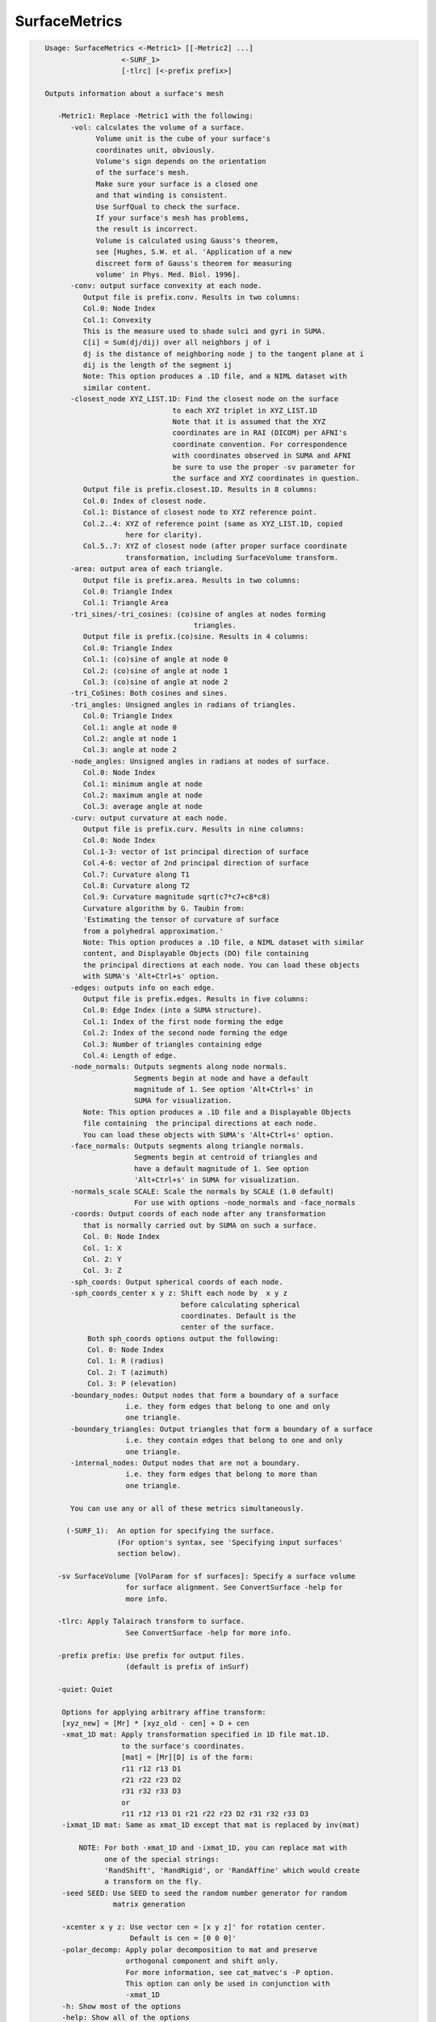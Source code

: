 **************
SurfaceMetrics
**************

.. _SurfaceMetrics:

.. contents:: 
    :depth: 4 

.. code-block:: none

    
    Usage: SurfaceMetrics <-Metric1> [[-Metric2] ...] 
                      <-SURF_1> 
                      [-tlrc] [<-prefix prefix>]
    
    Outputs information about a surface's mesh
    
       -Metric1: Replace -Metric1 with the following:
          -vol: calculates the volume of a surface.
                Volume unit is the cube of your surface's
                coordinates unit, obviously.
                Volume's sign depends on the orientation
                of the surface's mesh.
                Make sure your surface is a closed one
                and that winding is consistent.
                Use SurfQual to check the surface.
                If your surface's mesh has problems,
                the result is incorrect. 
                Volume is calculated using Gauss's theorem,
                see [Hughes, S.W. et al. 'Application of a new 
                discreet form of Gauss's theorem for measuring 
                volume' in Phys. Med. Biol. 1996].
          -conv: output surface convexity at each node.
             Output file is prefix.conv. Results in two columns:
             Col.0: Node Index
             Col.1: Convexity
             This is the measure used to shade sulci and gyri in SUMA.
             C[i] = Sum(dj/dij) over all neighbors j of i
             dj is the distance of neighboring node j to the tangent plane at i
             dij is the length of the segment ij
             Note: This option produces a .1D file, and a NIML dataset with 
             similar content.
          -closest_node XYZ_LIST.1D: Find the closest node on the surface
                                  to each XYZ triplet in XYZ_LIST.1D
                                  Note that it is assumed that the XYZ
                                  coordinates are in RAI (DICOM) per AFNI's
                                  coordinate convention. For correspondence
                                  with coordinates observed in SUMA and AFNI
                                  be sure to use the proper -sv parameter for
                                  the surface and XYZ coordinates in question.
             Output file is prefix.closest.1D. Results in 8 columns:
             Col.0: Index of closest node.
             Col.1: Distance of closest node to XYZ reference point.
             Col.2..4: XYZ of reference point (same as XYZ_LIST.1D, copied 
                       here for clarity).
             Col.5..7: XYZ of closest node (after proper surface coordinate
                       transformation, including SurfaceVolume transform.
          -area: output area of each triangle. 
             Output file is prefix.area. Results in two columns:
             Col.0: Triangle Index
             Col.1: Triangle Area
          -tri_sines/-tri_cosines: (co)sine of angles at nodes forming
                                       triangles.
             Output file is prefix.(co)sine. Results in 4 columns:
             Col.0: Triangle Index
             Col.1: (co)sine of angle at node 0
             Col.2: (co)sine of angle at node 1
             Col.3: (co)sine of angle at node 2
          -tri_CoSines: Both cosines and sines.
          -tri_angles: Unsigned angles in radians of triangles.
             Col.0: Triangle Index
             Col.1: angle at node 0
             Col.2: angle at node 1
             Col.3: angle at node 2
          -node_angles: Unsigned angles in radians at nodes of surface.
             Col.0: Node Index
             Col.1: minimum angle at node 
             Col.2: maximum angle at node 
             Col.3: average angle at node 
          -curv: output curvature at each node.
             Output file is prefix.curv. Results in nine columns:
             Col.0: Node Index
             Col.1-3: vector of 1st principal direction of surface
             Col.4-6: vector of 2nd principal direction of surface
             Col.7: Curvature along T1
             Col.8: Curvature along T2
             Col.9: Curvature magnitude sqrt(c7*c7+c8*c8)
             Curvature algorithm by G. Taubin from: 
             'Estimating the tensor of curvature of surface 
             from a polyhedral approximation.'
             Note: This option produces a .1D file, a NIML dataset with similar
             content, and Displayable Objects (DO) file containing 
             the principal directions at each node. You can load these objects
             with SUMA's 'Alt+Ctrl+s' option.
          -edges: outputs info on each edge. 
             Output file is prefix.edges. Results in five columns:
             Col.0: Edge Index (into a SUMA structure).
             Col.1: Index of the first node forming the edge
             Col.2: Index of the second node forming the edge
             Col.3: Number of triangles containing edge
             Col.4: Length of edge.
          -node_normals: Outputs segments along node normals.
                         Segments begin at node and have a default
                         magnitude of 1. See option 'Alt+Ctrl+s' in 
                         SUMA for visualization.
             Note: This option produces a .1D file and a Displayable Objects 
             file containing  the principal directions at each node. 
             You can load these objects with SUMA's 'Alt+Ctrl+s' option.
          -face_normals: Outputs segments along triangle normals.
                         Segments begin at centroid of triangles and 
                         have a default magnitude of 1. See option 
                         'Alt+Ctrl+s' in SUMA for visualization.
          -normals_scale SCALE: Scale the normals by SCALE (1.0 default)
                         For use with options -node_normals and -face_normals
          -coords: Output coords of each node after any transformation 
             that is normally carried out by SUMA on such a surface.
             Col. 0: Node Index
             Col. 1: X
             Col. 2: Y
             Col. 3: Z
          -sph_coords: Output spherical coords of each node.
          -sph_coords_center x y z: Shift each node by  x y z
                                    before calculating spherical
                                    coordinates. Default is the
                                    center of the surface.
              Both sph_coords options output the following:
              Col. 0: Node Index
              Col. 1: R (radius)
              Col. 2: T (azimuth)
              Col. 3: P (elevation)
          -boundary_nodes: Output nodes that form a boundary of a surface
                       i.e. they form edges that belong to one and only
                       one triangle.
          -boundary_triangles: Output triangles that form a boundary of a surface
                       i.e. they contain edges that belong to one and only
                       one triangle.
          -internal_nodes: Output nodes that are not a boundary.
                       i.e. they form edges that belong to more than
                       one triangle.
    
          You can use any or all of these metrics simultaneously.
    
         (-SURF_1):  An option for specifying the surface.
                     (For option's syntax, see 'Specifying input surfaces'
                     section below).
    
       -sv SurfaceVolume [VolParam for sf surfaces]: Specify a surface volume
                       for surface alignment. See ConvertSurface -help for 
                       more info.
    
       -tlrc: Apply Talairach transform to surface.
                       See ConvertSurface -help for more info.
    
       -prefix prefix: Use prefix for output files. 
                       (default is prefix of inSurf)
    
       -quiet: Quiet
    
        Options for applying arbitrary affine transform:
        [xyz_new] = [Mr] * [xyz_old - cen] + D + cen
        -xmat_1D mat: Apply transformation specified in 1D file mat.1D.
                      to the surface's coordinates.
                      [mat] = [Mr][D] is of the form:
                      r11 r12 r13 D1
                      r21 r22 r23 D2
                      r31 r32 r33 D3
                      or
                      r11 r12 r13 D1 r21 r22 r23 D2 r31 r32 r33 D3
        -ixmat_1D mat: Same as xmat_1D except that mat is replaced by inv(mat)
    
            NOTE: For both -xmat_1D and -ixmat_1D, you can replace mat with 
                  one of the special strings:
                  'RandShift', 'RandRigid', or 'RandAffine' which would create
                  a transform on the fly. 
        -seed SEED: Use SEED to seed the random number generator for random
                    matrix generation
    
        -xcenter x y z: Use vector cen = [x y z]' for rotation center.
                        Default is cen = [0 0 0]'
        -polar_decomp: Apply polar decomposition to mat and preserve
                       orthogonal component and shift only. 
                       For more information, see cat_matvec's -P option.
                       This option can only be used in conjunction with
                       -xmat_1D
        -h: Show most of the options
        -help: Show all of the options
    
     Specifying input surfaces using -i or -i_TYPE options: 
        -i_TYPE inSurf specifies the input surface,
                TYPE is one of the following:
           fs: FreeSurfer surface. 
               If surface name has .asc it is assumed to be
               in ASCII format. Otherwise it is assumed to be
               in BINARY_BE (Big Endian) format.
               Patches in Binary format cannot be read at the moment.
           sf: SureFit surface. 
               You must specify the .coord followed by the .topo file.
           vec (or 1D): Simple ascii matrix format. 
                You must specify the coord (NodeList) file followed by 
                the topo (FaceSetList) file.
                coord contains 3 floats per line, representing 
                X Y Z vertex coordinates.
                topo contains 3 ints per line, representing 
                v1 v2 v3 triangle vertices.
           ply: PLY format, ascii or binary.
                Only vertex and triangulation info is preserved.
           stl: STL format, ascii or binary.
                This format of no use for much of the surface-based
                analyses. Objects are defined as a soup of triangles
                with no information about which edges they share. STL is only
                useful for taking surface models to some 3D printing 
                software.
           mni: MNI .obj format, ascii only.
                Only vertex, triangulation, and node normals info is preserved.
           byu: BYU format, ascii.
                Polygons with more than 3 edges are turned into
                triangles.
           bv: BrainVoyager format. 
               Only vertex and triangulation info is preserved.
           dx: OpenDX ascii mesh format.
               Only vertex and triangulation info is preserved.
               Requires presence of 3 objects, the one of class 
               'field' should contain 2 components 'positions'
               and 'connections' that point to the two objects
               containing node coordinates and topology, respectively.
           gii: GIFTI XML surface format.
           obj: OBJ file format for triangular meshes only. The following
                primitives are preserved: v (vertices),  (faces, triangles
                only), and p (points)
     Note that if the surface filename has the proper extension, 
     it is enough to use the -i option and let the programs guess
     the type from the extension.
    
     You can also specify multiple surfaces after -i option. This makes
     it possible to use wildcards on the command line for reading in a bunch
     of surfaces at once.
    
         -onestate: Make all -i_* surfaces have the same state, i.e.
                    they all appear at the same time in the viewer.
                    By default, each -i_* surface has its own state. 
                    For -onestate to take effect, it must precede all -i
                    options with on the command line. 
         -anatomical: Label all -i surfaces as anatomically correct.
                    Again, this option should precede the -i_* options.
    
     More variants for option -i:
    -----------------------------
     You can also load standard-mesh spheres that are formed in memory
     with the following notation
         -i ldNUM:  Where NUM is the parameter controlling
                    the mesh density exactly as the parameter -ld linDepth
                    does in CreateIcosahedron. For example: 
                        suma -i ld60
                    create on the fly a surface that is identical to the
                    one produced by: CreateIcosahedron -ld 60 -tosphere
         -i rdNUM: Same as -i ldNUM but with NUM specifying the equivalent
                   of parameter -rd recDepth in CreateIcosahedron.
    
     To keep the option confusing enough, you can also use -i to load
     template surfaces. For example:
               suma -i lh:MNI_N27:ld60:smoothwm 
     will load the left hemisphere smoothwm surface for template MNI_N27 
     at standard mesh density ld60.
     The string following -i is formatted thusly:
         HEMI:TEMPLATE:DENSITY:SURF where:
         HEMI specifies a hemisphere. Choose from 'l', 'r', 'lh' or 'rh'.
              You must specify a hemisphere with option -i because it is 
              supposed to load one surface at a time. 
              You can load multiple surfaces with -spec which also supports 
              these features.
         TEMPLATE: Specify the template name. For now, choose from MNI_N27 if
                   you want to use the FreeSurfer reconstructed surfaces from
                   the MNI_N27 volume, or TT_N27
                   Those templates must be installed under this directory:
                     /Users/discoraj/.afni/data/
                   If you have no surface templates there, download
                     http:afni.nimh.nih.gov:/pub/dist/tgz/suma_MNI_N27.tgz
                   and/or
                     http:afni.nimh.nih.gov:/pub/dist/tgz/suma_TT_N27.tgz
                   and untar them under directory /Users/discoraj/.afni/data/
         DENSITY: Use if you want to load standard-mesh versions of the template
                  surfaces. Note that only ld20, ld60, ld120, and ld141 are in
                  the current distributed templates. You can create other 
                  densities if you wish with MapIcosahedron, but follow the
                  same naming convention to enable SUMA to find them.
         SURF: Which surface do you want. The string matching is partial, as long
               as the match is unique. 
               So for example something like: suma -i l:MNI_N27:ld60:smooth
               is more than enough to get you the ld60 MNI_N27 left hemisphere
               smoothwm surface.
         The order in which you specify HEMI, TEMPLATE, DENSITY, and SURF, does
         not matter.
         For template surfaces, the -sv option is provided automatically, so you
         can have SUMA talking to AFNI with something like:
                 suma -i l:MNI_N27:ld60:smooth &
                 afni -niml /Users/discoraj/.afni/data/suma_MNI_N27 
    
     Specifying surfaces using -t* options: 
       -tn TYPE NAME: specify surface type and name.
                      See below for help on the parameters.
       -tsn TYPE STATE NAME: specify surface type state and name.
            TYPE: Choose from the following (case sensitive):
               1D: 1D format
               FS: FreeSurfer ascii format
               PLY: ply format
               MNI: MNI obj ascii format
               BYU: byu format
               SF: Caret/SureFit format
               BV: BrainVoyager format
               GII: GIFTI format
            NAME: Name of surface file. 
               For SF and 1D formats, NAME is composed of two names
               the coord file followed by the topo file
            STATE: State of the surface.
               Default is S1, S2.... for each surface.
     Specifying a Surface Volume:
        -sv SurfaceVolume [VolParam for sf surfaces]
           If you supply a surface volume, the coordinates of the input surface.
            are modified to SUMA's convention and aligned with SurfaceVolume.
            You must also specify a VolParam file for SureFit surfaces.
     Specifying a surface specification (spec) file:
        -spec SPEC: specify the name of the SPEC file.
         As with option -i, you can load template
         spec files with symbolic notation trickery as in:
                        suma -spec MNI_N27 
         which will load the all the surfaces from template MNI_N27
         at the original FreeSurfer mesh density.
      The string following -spec is formatted in the following manner:
         HEMI:TEMPLATE:DENSITY where:
         HEMI specifies a hemisphere. Choose from 'l', 'r', 'lh', 'rh', 'lr', or
              'both' which is the default if you do not specify a hemisphere.
         TEMPLATE: Specify the template name. For now, choose from MNI_N27 if
                   you want surfaces from the MNI_N27 volume, or TT_N27
                   for the Talairach version.
                   Those templates must be installed under this directory:
                     /Users/discoraj/.afni/data/
                   If you have no surface templates there, download
                     http:afni.nimh.nih.gov:/pub/dist/tgz/suma_MNI_N27.tgz
                   and/or
                     http:afni.nimh.nih.gov:/pub/dist/tgz/suma_TT_N27.tgz
                   and untar them under directory /Users/discoraj/.afni/data/
         DENSITY: Use if you want to load standard-mesh versions of the template
                  surfaces. Note that only ld20, ld60, ld120, and ld141 are in
                  the current distributed templates. You can create other 
                  densities if you wish with MapIcosahedron, but follow the
                  same naming convention to enable SUMA to find them.
                  This parameter is optional.
         The order in which you specify HEMI, TEMPLATE, and DENSITY, does
         not matter.
         For template surfaces, the -sv option is provided automatically, so you
         can have SUMA talking to AFNI with something like:
                 suma -spec MNI_N27:ld60 &
                 afni -niml /Users/discoraj/.afni/data/suma_MNI_N27 
    
     Specifying a surface using -surf_? method:
        -surf_A SURFACE: specify the name of the first
                surface to load. If the program requires
                or allows multiple surfaces, use -surf_B
                ... -surf_Z .
                You need not use _A if only one surface is
                expected.
                SURFACE is the name of the surface as specified
                in the SPEC file. The use of -surf_ option 
                requires the use of -spec option.
    
       [-novolreg]: Ignore any Rotate, Volreg, Tagalign, 
                    or WarpDrive transformations present in 
                    the Surface Volume.
       [-noxform]: Same as -novolreg
       [-setenv "'ENVname=ENVvalue'"]: Set environment variable ENVname
                    to be ENVvalue. Quotes are necessary.
                 Example: suma -setenv "'SUMA_BackgroundColor = 1 0 1'"
                    See also options -update_env, -environment, etc
                    in the output of 'suma -help'
      Common Debugging Options:
       [-trace]: Turns on In/Out debug and Memory tracing.
                 For speeding up the tracing log, I recommend 
                 you redirect stdout to a file when using this option.
                 For example, if you were running suma you would use:
                 suma -spec lh.spec -sv ... > TraceFile
                 This option replaces the old -iodbg and -memdbg.
       [-TRACE]: Turns on extreme tracing.
       [-nomall]: Turn off memory tracing.
       [-yesmall]: Turn on memory tracing (default).
      NOTE: For programs that output results to stdout
        (that is to your shell/screen), the debugging info
        might get mixed up with your results.
    
    
    Global Options (available to all AFNI/SUMA programs)
      -h: Mini help, at time, same as -help in many cases.
      -help: The entire help output
      -HELP: Extreme help, same as -help in majority of cases.
      -h_view: Open help in text editor. AFNI will try to find a GUI editor
      -hview : on your machine. You can control which it should use by
               setting environment variable AFNI_GUI_EDITOR.
      -h_web: Open help in web browser. AFNI will try to find a browser.
      -hweb : on your machine. You can control which it should use by
              setting environment variable AFNI_GUI_EDITOR. 
      -h_find WORD: Look for lines in this programs's -help output that match
                    (approximately) WORD.
      -h_raw: Help string unedited
      -h_spx: Help string in sphinx loveliness, but do not try to autoformat
      -h_aspx: Help string in sphinx with autoformatting of options, etc.
      -all_opts: Try to identify all options for the program from the
                 output of its -help option. Some options might be missed
                 and others misidentified. Use this output for hints only.
      
    
    
    Compile Date:
       Nov  9 2017
    
